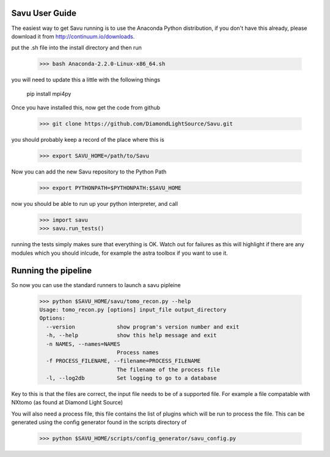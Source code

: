 Savu User Guide
***************

The easiest way to get Savu running is to use the Anaconda Python
distribution, if you don't have this already, please download it 
from http://continuum.io/downloads.

put the .sh file into the install directory and then run

    >>> bash Anaconda-2.2.0-Linux-x86_64.sh

you will need to update this a little with the following things
    
    pip install mpi4py

Once you have installed this, now get the code from github

    >>> git clone https://github.com/DiamondLightSource/Savu.git

you should probably keep a record of the place where this is

    >>> export SAVU_HOME=/path/to/Savu

Now you can add the new Savu repository to the Python Path

    >>> export PYTHONPATH=$PYTHONPATH:$SAVU_HOME

now you should be able to run up your python interpreter, and call

    >>> import savu
    >>> savu.run_tests()

running the tests simply makes sure that everything is OK.  Watch out for
failures as this will highlight if there are any modules which you should
inlcude, for example the astra toolbox if you want to use it.

Running the pipeline
********************

So now you can use the standard runners to launch a savu pipleine

    >>> python $SAVU_HOME/savu/tomo_recon.py --help
    Usage: tomo_recon.py [options] input_file output_directory
    Options:
      --version             show program's version number and exit
      -h, --help            show this help message and exit
      -n NAMES, --names=NAMES
                            Process names
      -f PROCESS_FILENAME, --filename=PROCESS_FILENAME
                            The filename of the process file
      -l, --log2db          Set logging to go to a database

Key to this is that the files are correct, the input file needs to be
of a supported file.  For example a file compatable with NXtomo (as found
at Diamond Light Source)

You will also need a process file, this file contains the list of plugins
which will be run to process the file.  This can be generated using the 
config generator found in the scripts directory of 

    >>> python $SAVU_HOME/scripts/config_generator/savu_config.py


